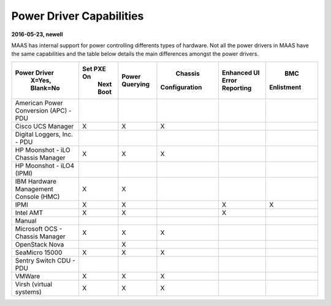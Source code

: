 .. -*- mode: rst -*-

*************************
Power Driver Capabilities
*************************


**2016-05-23, newell**

MAAS has internal support for power controlling differents types of hardware.
Not all the power drivers in MAAS have the same capabilities and the table below
details the main differences amongst the power drivers.


+---------------------------------------+-------------+-----------+---------------+-----------------+------------+
| Power Driver                          | Set PXE On  | Power     |    Chassis    | Enhanced UI     |    BMC     |
|                    X=Yes, Blank=No    |  Next Boot  | Querying  | Configuration | Error Reporting | Enlistment |
+=========================+=============+=============+===========+===============+=================+============+
| American Power Conversion (APC) - PDU |             |           |               |                 |            |
+---------------------------------------+-------------+-----------+---------------+-----------------+------------+
| Cisco UCS Manager                     |      X      |     X     |       X       |                 |            |
+---------------------------------------+-------------+-----------+---------------+-----------------+------------+
| Digital Loggers, Inc. - PDU           |             |           |               |                 |            |
+---------------------------------------+-------------+-----------+---------------+-----------------+------------+
| HP Moonshot - iLO Chassis Manager     |      X      |     X     |       X       |                 |            |
+---------------------------------------+-------------+-----------+---------------+-----------------+------------+
| HP Moonshot - iLO4 (IPMI)             |             |           |               |                 |            |
+---------------------------------------+-------------+-----------+---------------+-----------------+------------+
| IBM Hardware Management Console (HMC) |      X      |     X     |               |                 |            |
+---------------------------------------+-------------+-----------+---------------+-----------------+------------+
| IPMI                                  |      X      |     X     |               |       X         |     X      |
+---------------------------------------+-------------+-----------+---------------+-----------------+------------+
| Intel AMT                             |      X      |     X     |               |       X         |            |
+---------------------------------------+-------------+-----------+---------------+-----------------+------------+
| Manual                                |             |           |               |                 |            |
+---------------------------------------+-------------+-----------+---------------+-----------------+------------+
| Microsoft OCS - Chassis Manager       |      X      |     X     |       X       |                 |            |
+---------------------------------------+-------------+-----------+---------------+-----------------+------------+
| OpenStack Nova                        |             |     X     |               |                 |            |
+---------------------------------------+-------------+-----------+---------------+-----------------+------------+
| SeaMicro 15000                        |      X      |     X     |       X       |                 |            |
+---------------------------------------+-------------+-----------+---------------+-----------------+------------+
| Sentry Switch CDU - PDU               |             |           |               |                 |            |
+---------------------------------------+-------------+-----------+---------------+-----------------+------------+
| VMWare                                |      X      |     X     |       X       |                 |            |
+---------------------------------------+-------------+-----------+---------------+-----------------+------------+
| Virsh (virtual systems)               |      X      |     X     |       X       |                 |            |
+---------------------------------------+-------------+-----------+---------------+-----------------+------------+
